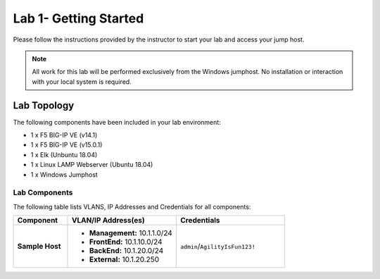 Lab 1- Getting Started
---------------

Please follow the instructions provided by the instructor to start your
lab and access your jump host.

.. NOTE::
	 All work for this lab will be performed exclusively from the Windows
	 jumphost. No installation or interaction with your local system is
	 required.

Lab Topology
~~~~~~~~~~~~

The following components have been included in your lab environment:

- 1 x F5 BIG-IP VE (v14.1)
- 1 x F5 BIG-IP VE (v15.0.1)
- 1 x Elk (Unbuntu 18.04)
- 1 x Linux LAMP Webserver (Ubuntu 18.04)
- 1 x Windows Jumphost

Lab Components
^^^^^^^^^^^^^^

The following table lists VLANS, IP Addresses and Credentials for all
components:

.. list-table::
    :widths: 20 40 40
    :header-rows: 1
    :stub-columns: 1

    * - **Component**
      - **VLAN/IP Address(es)**
      - **Credentials**
    * - Sample Host
      - - **Management:** 10.1.1.0/24
        - **FrontEnd:** 10.1.10.0/24
        - **BackEnd:** 10.1.20.0/24
        - **External:** 10.1.20.250
      - ``admin``/``AgilityIsFun123!``


